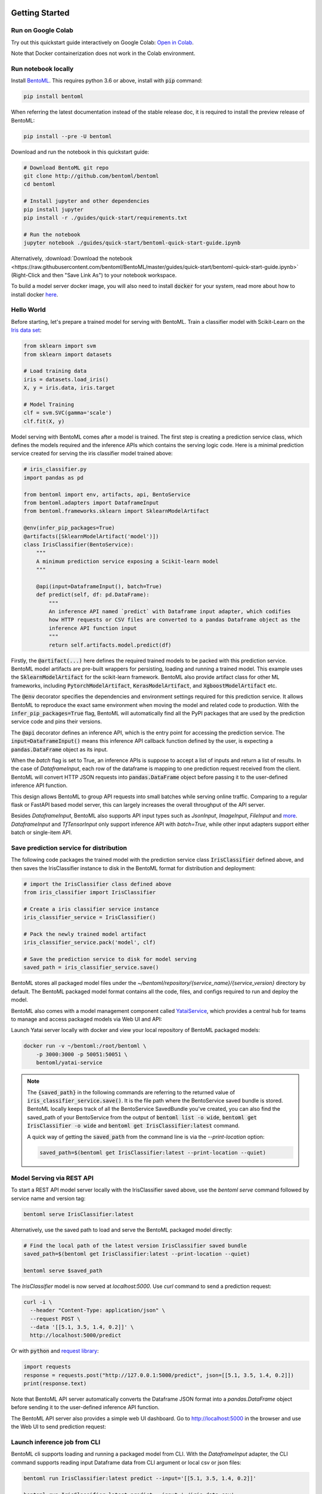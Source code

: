 .. _getting-started-page:

.. image:: https://static.scarf.sh/a.png?x-pxid=0beb35eb-7742-4dfb-b183-2228e8caf04c

***************
Getting Started
***************


Run on Google Colab
-------------------

Try out this quickstart guide interactively on Google Colab:
`Open in Colab <https://colab.research.google.com/github/bentoml/BentoML/blob/master/guides/quick-start/bentoml-quick-start-guide.ipynb>`_.

Note that Docker containerization does not work in the Colab environment.

Run notebook locally
--------------------

Install `BentoML <https://github.com/bentoml/BentoML>`_. This requires python 3.6 or
above, install with :code:`pip` command:

.. code-block:: bash

    pip install bentoml

When referring the latest documentation instead of the stable release doc, it is
required to install the preview release of BentoML:

.. code-block:: bash

    pip install --pre -U bentoml


Download and run the notebook in this quickstart guide:

.. code-block:: bash

    # Download BentoML git repo
    git clone http://github.com/bentoml/bentoml
    cd bentoml

    # Install jupyter and other dependencies
    pip install jupyter
    pip install -r ./guides/quick-start/requirements.txt

    # Run the notebook
    jupyter notebook ./guides/quick-start/bentoml-quick-start-guide.ipynb


Alternatively, :download:`Download the notebook <https://raw.githubusercontent.com/bentoml/BentoML/master/guides/quick-start/bentoml-quick-start-guide.ipynb>`
(Right-Click and then "Save Link As") to your notebook workspace.

To build a model server docker image, you will also need to install
:code:`docker` for your system, read more about how to install docker
`here <https://docs.docker.com/install/>`_.


Hello World
-----------

Before starting, let's prepare a trained model for serving with BentoML. Train a
classifier model with Scikit-Learn on the
`Iris data set <https://en.wikipedia.org/wiki/Iris_flower_data_set>`_:

.. code-block:: python

    from sklearn import svm
    from sklearn import datasets

    # Load training data
    iris = datasets.load_iris()
    X, y = iris.data, iris.target

    # Model Training
    clf = svm.SVC(gamma='scale')
    clf.fit(X, y)


Model serving with BentoML comes after a model is trained. The first step is creating a
prediction service class, which defines the models required and the inference APIs which
contains the serving logic code. Here is a minimal prediction service created for
serving the iris classifier model trained above:

.. code-block:: python

    # iris_classifier.py
    import pandas as pd

    from bentoml import env, artifacts, api, BentoService
    from bentoml.adapters import DataframeInput
    from bentoml.frameworks.sklearn import SklearnModelArtifact

    @env(infer_pip_packages=True)
    @artifacts([SklearnModelArtifact('model')])
    class IrisClassifier(BentoService):
        """
        A minimum prediction service exposing a Scikit-learn model
        """

        @api(input=DataframeInput(), batch=True)
        def predict(self, df: pd.DataFrame):
            """
            An inference API named `predict` with Dataframe input adapter, which codifies
            how HTTP requests or CSV files are converted to a pandas Dataframe object as the
            inference API function input
            """
            return self.artifacts.model.predict(df)


Firstly, the :code:`@artifact(...)` here defines the required trained models to be
packed with this prediction service. BentoML model artifacts are pre-built wrappers for
persisting, loading and running a trained model. This example uses the
:code:`SklearnModelArtifact` for the scikit-learn framework. BentoML also provide
artifact class for other ML frameworks, including :code:`PytorchModelArtifact`,
:code:`KerasModelArtifact`, and :code:`XgboostModelArtifact` etc.

The :code:`@env` decorator specifies the dependencies and environment settings required
for this prediction service. It allows BentoML to reproduce the exact same environment
when moving the model and related code to production. With the
:code:`infer_pip_packages=True` flag, BentoML will automatically find all the PyPI
packages that are used by the prediction service code and pins their versions.

The :code:`@api` decorator defines an inference API, which is the entry point for
accessing the prediction service. The :code:`input=DataframeInput()` means this inference
API callback function defined by the user, is expecting a :code:`pandas.DataFrame`
object as its input.

When the `batch` flag is set to True, an inference APIs is suppose to accept a list of
inputs and return a list of results. In the case of `DataframeInput`, each row of the
dataframe is mapping to one prediction request received from the client. BentoML will
convert HTTP JSON requests into :code:`pandas.DataFrame` object before passing it to the
user-defined inference API function.

This design allows BentoML to group API requests into small batches while serving online
traffic. Comparing to a regular flask or FastAPI based model server, this can largely
increases the overall throughput of the API server.

Besides `DataframeInput`, BentoML also supports API input types such as `JsonInput`,
`ImageInput`, `FileInput` and
`more <https://docs.bentoml.org/en/latest/api/adapters.html>`_. `DataframeInput` and
`TfTensorInput` only support inference API with `batch=True`, while other input adapters
support either batch or single-item API.


Save prediction service for distribution
----------------------------------------

The following code packages the trained model with the prediction service class
:code:`IrisClassifier` defined above, and then saves the IrisClassifier instance to disk
in the BentoML format for distribution and deployment:

.. code-block:: python

    # import the IrisClassifier class defined above
    from iris_classifier import IrisClassifier

    # Create a iris classifier service instance
    iris_classifier_service = IrisClassifier()

    # Pack the newly trained model artifact
    iris_classifier_service.pack('model', clf)

    # Save the prediction service to disk for model serving
    saved_path = iris_classifier_service.save()


BentoML stores all packaged model files under the
`~/bentoml/repository/{service_name}/{service_version}` directory by default. The
BentoML packaged model format contains all the code, files, and configs required to
run and deploy the model.

BentoML also comes with a model management component called
`YataiService <https://docs.bentoml.org/en/latest/concepts.html#customizing-model-repository>`_,
which provides a central hub for teams to manage and access packaged models via Web UI
and API:

.. image:: _static/img/yatai-service-web-ui-repository.png
    :alt: BentoML YataiService Bento Repository Page

.. image:: _static/img/yatai-service-web-ui-repository-detail.png
    :alt: BentoML YataiService Bento Details Page


Launch Yatai server locally with docker and view your local repository of BentoML
packaged models:


.. code-block:: bash

    docker run -v ~/bentoml:/root/bentoml \
        -p 3000:3000 -p 50051:50051 \
        bentoml/yatai-service


.. note::

    The :code:`{saved_path}` in the following commands are referring to the returned
    value of :code:`iris_classifier_service.save()`.
    It is the file path where the BentoService saved bundle is stored.
    BentoML locally keeps track of all the BentoService SavedBundle you've created,
    you can also find the saved_path of your BentoService from the output of
    :code:`bentoml list -o wide`, :code:`bentoml get IrisClassifier -o wide` and
    :code:`bentoml get IrisClassifier:latest` command.

    A quick way of getting the :code:`saved_path` from the command line is via the
    `--print-location` option:

    .. code-block:: bash

        saved_path=$(bentoml get IrisClassifier:latest --print-location --quiet)



Model Serving via REST API
--------------------------

To start a REST API model server locally with the IrisClassifier saved above, use the
`bentoml serve` command followed by service name and version tag:

.. code-block:: bash

    bentoml serve IrisClassifier:latest

Alternatively, use the saved path to load and serve the BentoML packaged model directly:

.. code-block:: bash

    # Find the local path of the latest version IrisClassifier saved bundle
    saved_path=$(bentoml get IrisClassifier:latest --print-location --quiet)

    bentoml serve $saved_path

The `IrisClassifier` model is now served at `localhost:5000`. Use `curl` command to send
a prediction request:

.. code-block:: bash

  curl -i \
    --header "Content-Type: application/json" \
    --request POST \
    --data '[[5.1, 3.5, 1.4, 0.2]]' \
    http://localhost:5000/predict

Or with :code:`python` and
`request library <https://requests.readthedocs.io/en/master/>`_:

.. code-block:: python

    import requests
    response = requests.post("http://127.0.0.1:5000/predict", json=[[5.1, 3.5, 1.4, 0.2]])
    print(response.text)


Note that BentoML API server automatically converts the Dataframe JSON format into a
`pandas.DataFrame` object before sending it to the user-defined inference API function.

The BentoML API server also provides a simple web UI dashboard.
Go to http://localhost:5000 in the browser and use the Web UI to send
prediction request:

.. image:: https://raw.githubusercontent.com/bentoml/BentoML/master/guides/quick-start/bento-api-server-web-ui.png
  :width: 600
  :alt: BentoML API Server Web UI Screenshot


Launch inference job from CLI
-----------------------------

BentoML cli supports loading and running a packaged model from CLI. With the
`DataframeInput` adapter, the CLI command supports reading input Dataframe data from CLI
argument or local csv or json files:

.. code-block:: bash

  bentoml run IrisClassifier:latest predict --input='[[5.1, 3.5, 1.4, 0.2]]'

  bentoml run IrisClassifier:latest predict --input='./iris_data.csv'


Containerize Model API Server
-----------------------------

One common way of distributing this model API server for production deployment, is via
Docker containers. And BentoML provides a convenient way to do that.

If you already have docker configured, run the following command to build a docker
container image for serving the `IrisClassifier` prediction service created above:


.. code-block:: bash

    bentoml containerize IrisClassifier:latest -t iris-classifier


Start a container with the docker image built from the previous step:

.. code-block:: bash

    docker run -p 5000:5000 iris-classifier:latest --workers=1 --enable-microbatch


If you need fine-grained control over how the docker image is built, BentoML provides a
convenient way to containerize the model API server manually:

.. code-block:: bash

    # 1. Find the SavedBundle directory with `bentoml get` command
    saved_path=$(bentoml get IrisClassifier:latest --print-location --quiet)

    # 2. Run `docker build` with the SavedBundle directory which contains a generated Dockerfile
    docker build -t iris-classifier $saved_path

    # 3. Run the generated docker image to start a docker container serving the model
    docker run -p 5000:5000 iris-classifier --enable-microbatch --workers=1


This made it possible to deploy BentoML bundled ML models with platforms such as
`Kubeflow <https://www.kubeflow.org/docs/components/serving/bentoml/>`_,
`Knative <https://knative.dev/community/samples/serving/machinelearning-python-bentoml/>`_,
`Kubernetes <https://docs.bentoml.org/en/latest/deployment/kubernetes.html>`_, which
provides advanced model deployment features such as auto-scaling, A/B testing,
scale-to-zero, canary rollout and multi-armed bandit.

.. note::

  Ensure :code:`docker` is installed before running the command above.
  Instructions on installing docker: https://docs.docker.com/install


Deployment Options
------------------

If you are at a small team with limited engineering or DevOps resources, try out automated deployment with BentoML CLI, currently supporting AWS Lambda, AWS SageMaker, and Azure Functions:

- `AWS Lambda Deployment Guide <https://docs.bentoml.org/en/latest/deployment/aws_lambda.html>`_
- `AWS SageMaker Deployment Guide <https://docs.bentoml.org/en/latest/deployment/aws_sagemaker.html>`_
- `Azure Functions Deployment Guide <https://docs.bentoml.org/en/latest/deployment/azure_functions.html>`_

If the cloud platform you are working with is not on the list above, try out these step-by-step guide on manually deploying BentoML packaged model to cloud platforms:

- `AWS ECS Deployment <https://docs.bentoml.org/en/latest/deployment/aws_ecs.html>`_
- `Google Cloud Run Deployment <https://docs.bentoml.org/en/latest/deployment/google_cloud_run.html>`_
- `Azure container instance Deployment <https://docs.bentoml.org/en/latest/deployment/azure_container_instance.html>`_
- `Heroku Deployment <https://docs.bentoml.org/en/latest/deployment/heroku.html>`_

Lastly, if you have a DevOps or ML Engineering team who's operating a Kubernetes or OpenShift cluster, use the following guides as references for implementing your deployment strategy:

- `Kubernetes Deployment <https://docs.bentoml.org/en/latest/deployment/kubernetes.html>`_
- `Knative Deployment <https://docs.bentoml.org/en/latest/deployment/knative.html>`_
- `Kubeflow Deployment <https://docs.bentoml.org/en/latest/deployment/kubeflow.html>`_
- `KFServing Deployment <https://docs.bentoml.org/en/latest/deployment/kfserving.html>`_
- `Clipper.ai Deployment Guide <https://docs.bentoml.org/en/latest/deployment/clipper.html>`_


Distribute BentoML packaged model as a PyPI library
---------------------------------------------------

The BentoService SavedBundle is pip-installable and can be directly distributed as a
PyPI package if you plan to use the model in your python applications. You can install
it as as a system-wide python package with :code:`pip`:

.. code-block:: bash

  saved_path=$(bentoml get IrisClassifier:latest --print-location --quiet)

  pip install $saved_path


.. code-block:: python

  # Your bentoML model class name will become the package name
  import IrisClassifier

  installed_svc = IrisClassifier.load()
  installed_svc.predict([[5.1, 3.5, 1.4, 0.2]])

This also allow users to upload their BentoService to pypi.org as public python package
or to their organization's private PyPi index to share with other developers.

.. code-block:: bash

    cd $saved_path & python setup.py sdist upload

.. note::

    You will have to configure ".pypirc" file before uploading to pypi index.
    You can find more information about distributing python package at:
    https://docs.python.org/3.7/distributing/index.html#distributing-index


Learning more about BentoML
---------------------------

Interested in learning more about BentoML? Check out the
:ref:`BentoML Core Concepts and best practices walkthrough <core-concepts-page>`,
a must-read for anyone who is looking to adopt BentoML.

Be sure to `join BentoML slack channel <http://bit.ly/2N5IpbB>`_ to hear about the
latest development updates and be part of the roadmap discussions.


.. spelling::

    pypirc
    pre
    installable
